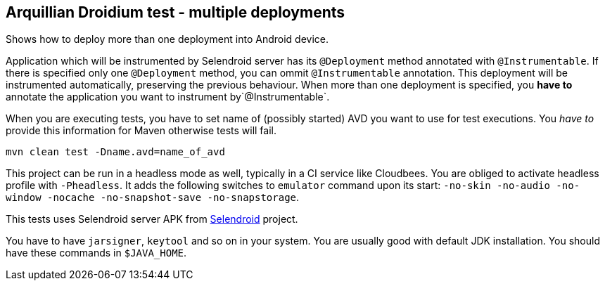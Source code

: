 == Arquillian Droidium test - multiple deployments

Shows how to deploy more than one deployment into Android device.

Application which will be instrumented by Selendroid server has its `@Deployment` 
method annotated with `@Instrumentable`. If there is specified only one `@Deployment` method, 
you can ommit `@Instrumentable` annotation. This deployment will be instrumented automatically, 
preserving the previous behaviour. When more than one deployment is specified, you *have to* 
annotate the application you want to instrument by`@Instrumentable`.

When you are executing tests, you have to set name of (possibly started) AVD
you want to use for test executions. You _have to_ provide this information 
for Maven otherwise tests will fail.

`mvn clean test -Dname.avd=name_of_avd`

This project can be run in a headless mode as well, typically in a CI service like Cloudbees.
You are obliged to activate headless profile with `-Pheadless`. It adds the following switches to `emulator` command 
upon its start: `-no-skin -no-audio -no-window -nocache -no-snapshot-save -no-snapstorage`.

This tests uses Selendroid server APK from http://dominikdary.github.io/selendroid/[Selendroid] project.

You have to have `jarsigner`, `keytool` and so on in your system. You are usually good with default JDK installation.
You should have these commands in `$JAVA_HOME`.
